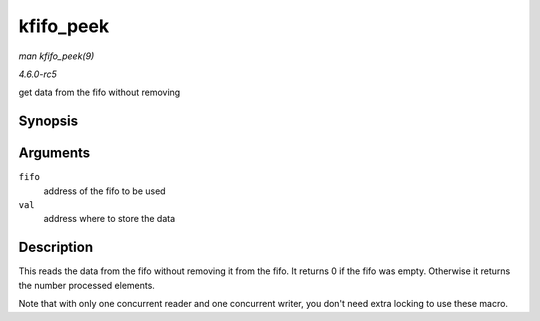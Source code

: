 .. -*- coding: utf-8; mode: rst -*-

.. _API-kfifo-peek:

==========
kfifo_peek
==========

*man kfifo_peek(9)*

*4.6.0-rc5*

get data from the fifo without removing


Synopsis
========

.. c:function:: kfifo_peek( fifo, val )

Arguments
=========

``fifo``
    address of the fifo to be used

``val``
    address where to store the data


Description
===========

This reads the data from the fifo without removing it from the fifo. It
returns 0 if the fifo was empty. Otherwise it returns the number
processed elements.

Note that with only one concurrent reader and one concurrent writer, you
don't need extra locking to use these macro.


.. ------------------------------------------------------------------------------
.. This file was automatically converted from DocBook-XML with the dbxml
.. library (https://github.com/return42/sphkerneldoc). The origin XML comes
.. from the linux kernel, refer to:
..
.. * https://github.com/torvalds/linux/tree/master/Documentation/DocBook
.. ------------------------------------------------------------------------------
